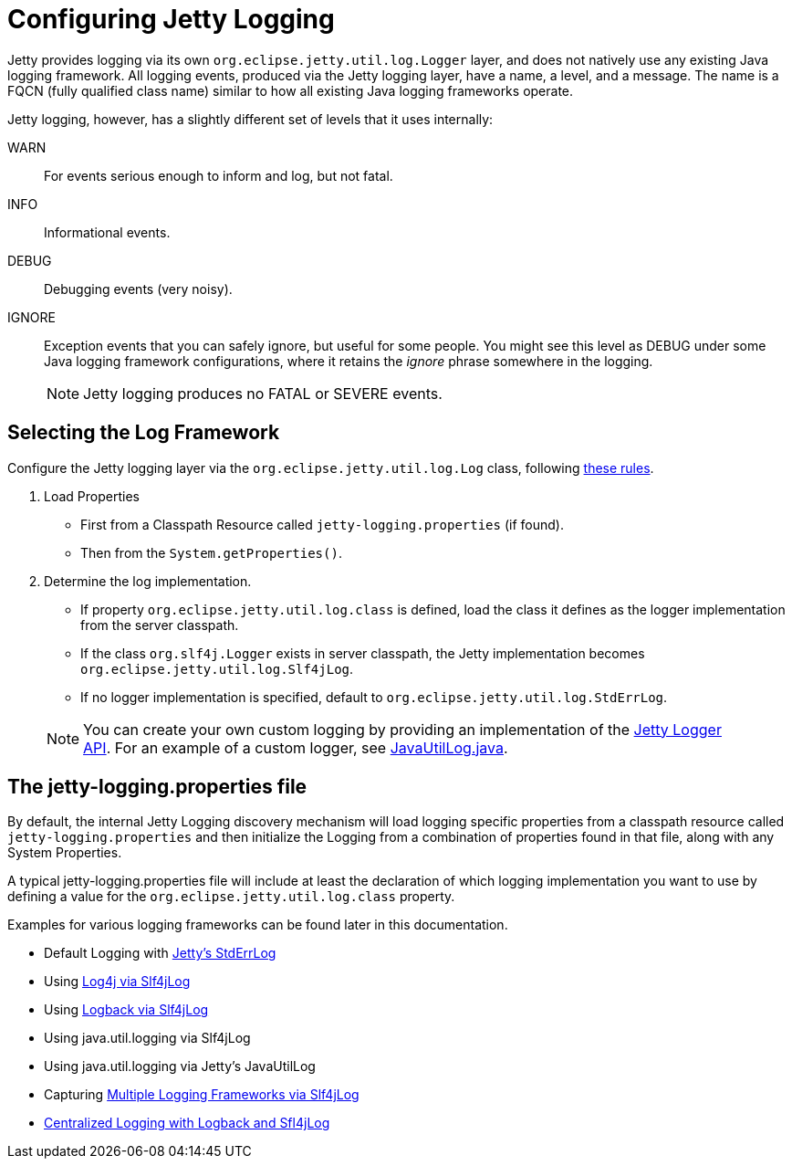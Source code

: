 //  ========================================================================
//  Copyright (c) 1995-2016 Mort Bay Consulting Pty. Ltd.
//  ========================================================================
//  All rights reserved. This program and the accompanying materials
//  are made available under the terms of the Eclipse Public License v1.0
//  and Apache License v2.0 which accompanies this distribution.
//
//      The Eclipse Public License is available at
//      http://www.eclipse.org/legal/epl-v10.html
//
//      The Apache License v2.0 is available at
//      http://www.opensource.org/licenses/apache2.0.php
//
//  You may elect to redistribute this code under either of these licenses.
//  ========================================================================

[[configuring-jetty-logging]]
= Configuring Jetty Logging

Jetty provides logging via its own `org.eclipse.jetty.util.log.Logger`
layer, and does not natively use any existing Java logging framework.
All logging events, produced via the Jetty logging layer, have a name, a
level, and a message. The name is a FQCN (fully qualified class name)
similar to how all existing Java logging frameworks operate.

Jetty logging, however, has a slightly different set of levels that it
uses internally:

WARN::
  For events serious enough to inform and log, but not fatal.
INFO::
  Informational events.
DEBUG::
  Debugging events (very noisy).
IGNORE::
  Exception events that you can safely ignore, but useful for some
  people. You might see this level as DEBUG under some Java logging
  framework configurations, where it retains the _ignore_ phrase
  somewhere in the logging.

____
[NOTE]
Jetty logging produces no FATAL or SEVERE events.
____

[[selecting-log-framework]]
== Selecting the Log Framework

Configure the Jetty logging layer via the
`org.eclipse.jetty.util.log.Log` class, following
link:{GITBROWSEURL}/jetty-util/src/main/java/org/eclipse/jetty/util/log/Log.java[these
rules].

1.  Load Properties
* First from a Classpath Resource called `jetty-logging.properties` (if
found).
* Then from the `System.getProperties()`.
2.  Determine the log implementation.
* If property `org.eclipse.jetty.util.log.class` is defined, load the
class it defines as the logger implementation from the server classpath.
* If the class `org.slf4j.Logger` exists in server classpath, the Jetty
implementation becomes `org.eclipse.jetty.util.log.Slf4jLog`.
* If no logger implementation is specified, default to
`org.eclipse.jetty.util.log.StdErrLog`.

____
[NOTE]
You can create your own custom logging by providing an implementation of
the link:{JDURL}org/eclipse/jetty/util/log/Logger.html[Jetty Logger
API]. For an example of a custom logger, see
link:{GITBROWSEURL}/jetty-util/src/main/java/org/eclipse/jetty/util/log/JavaUtilLog.java[JavaUtilLog.java].
____

[[configuring-jetty-stderrlog]]
== The jetty-logging.properties file

By default, the internal Jetty Logging discovery mechanism will load
logging specific properties from a classpath resource called
`jetty-logging.properties` and then initialize the Logging from a
combination of properties found in that file, along with any System
Properties.

A typical jetty-logging.properties file will include at least the
declaration of which logging implementation you want to use by defining
a value for the `org.eclipse.jetty.util.log.class` property.

Examples for various logging frameworks can be found later in this
documentation.

* Default Logging with link:#default-logging-with-stderrlog[Jetty's
StdErrLog]
* Using link:#example-logging-log4j[Log4j via Slf4jLog]
* Using link:#example-logging-logback[Logback via Slf4jLog]
* Using java.util.logging via Slf4jLog
* Using java.util.logging via Jetty's JavaUtilLog
* Capturing link:#example-slf4j-multiple-loggers[Multiple Logging
Frameworks via Slf4jLog]
* link:#example-logging-logback-centralized[Centralized Logging with
Logback and Sfl4jLog]
